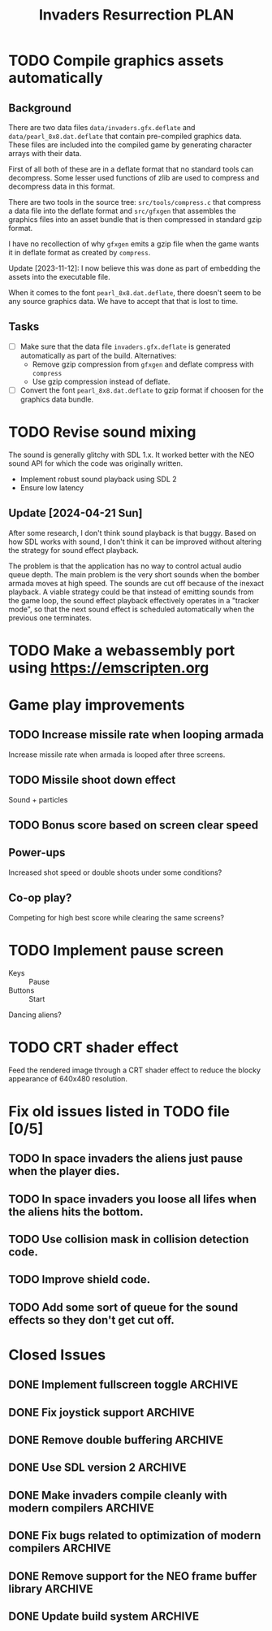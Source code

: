 #+title: Invaders Resurrection PLAN
#+options: toc:nil num:0 H:4 author:nil timestamp:nil ^:nil
#+todo: TODO(t) | DONE(d@) CANCELED(c@)

* TODO Compile graphics assets automatically
** Background
There are two data files =data/invaders.gfx.deflate= and
=data/pearl_8x8.dat.deflate= that contain pre-compiled graphics data.
These files are included into the compiled game by generating character
arrays with their data.

First of all both of these are in a deflate format that no standard
tools can decompress. Some lesser used functions of zlib are used to
compress and decompress data in this format.

There are two tools in the source tree: =src/tools/compress.c= that
compress a data file into the deflate format and =src/gfxgen= that
assembles the graphics files into an asset bundle that is then
compressed in standard gzip format.

I have no recollection of why =gfxgen= emits a gzip file when the game
wants it in deflate format as created by =compress=.

Update [2023-11-12]: I now believe this was done as part of embedding
the assets into the executable file.

When it comes to the font =pearl_8x8.dat.deflate=, there doesn't seem to
be any source graphics data. We have to accept that that is lost to time.

** Tasks
- [ ] Make sure that the data file =invaders.gfx.deflate= is generated
  automatically as part of the build.
  Alternatives:
  + Remove gzip compression from =gfxgen= and deflate compress with =compress=
  + Use gzip compression instead of deflate.
- [ ] Convert the font =pearl_8x8.dat.deflate= to gzip format if choosen
  for the graphics data bundle.

* TODO Revise sound mixing
The sound is generally glitchy with SDL 1.x. It worked better with the
NEO sound API for which the code was originally written.

- Implement robust sound playback using SDL 2
- Ensure low latency

** Update [2024-04-21 Sun]

After some research, I don't think sound playback is that buggy. Based
on how SDL works with sound, I don't think it can be improved without
altering the strategy for sound effect playback.

The problem is that the application has no way to control actual audio
queue depth. The main problem is the very short sounds when the bomber
armada moves at high speed. The sounds are cut off because of the
inexact playback. A viable strategy could be that instead of emitting
sounds from the game loop, the sound effect playback effectively
operates in a "tracker mode", so that the next sound effect is scheduled
automatically when the previous one terminates.

* TODO Make a webassembly port using https://emscripten.org

* Game play improvements
** TODO Increase missile rate when looping armada
Increase missile rate when armada is looped after three screens.

** TODO Missile shoot down effect
Sound + particles

** TODO Bonus score based on screen clear speed

** Power-ups
Increased shot speed or double shoots under some conditions?

** Co-op play?
Competing for high best score while clearing the same screens?

* TODO Implement pause screen
- Keys :: Pause
- Buttons :: Start

Dancing aliens?

* TODO CRT shader effect
Feed the rendered image through a CRT shader effect to reduce the blocky appearance of 640x480 resolution.

* Fix old issues listed in TODO file [0/5]
** TODO In space invaders the aliens just pause when the player dies.
** TODO In space invaders you loose all lifes when the aliens hits the bottom.
** TODO Use collision mask in collision detection code.
** TODO Improve shield code.
** TODO Add some sort of queue for the sound effects so they don't get cut off.

* Closed Issues
** DONE Implement fullscreen toggle                                :ARCHIVE:
:LOGBOOK:
- State "DONE"       from "TODO"       [2024-04-29 Mon 21:06]
:END:
- Keys :: F11

** DONE Fix joystick support                                       :ARCHIVE:
:LOGBOOK:
- State "DONE"       from "TODO"       [2024-04-27 Sat]
:END:
Bring back joystick support (with SDL 2).

** DONE Remove double buffering                                    :ARCHIVE:
:LOGBOOK:
- State "DONE"       from "TODO"       [2024-04-25 Thu 21:21]
:END:
When the game was made clearing the whole screen each frame was costly in terms of CPU cycles.
There is no longer any reason to do this for such a low resolution game.
Thus remove the double buffering to simplify the code.

** DONE Use SDL version 2                                          :ARCHIVE:
:LOGBOOK:
- State "DONE"       from "TODO"       [2024-04-21 Sun]
:END:

** DONE Make invaders compile cleanly with modern compilers        :ARCHIVE:
:LOGBOOK:
- State "DONE"       from "TODO"       [2023-11-12 Sun 16:53]
:END:
- [X] Fix all warnings
- [X] Compile with =-std=gnu11=
- [X] Compile with =-Wextra=
- [X] Compile with =-pedantic=
** DONE Fix bugs related to optimization of modern compilers       :ARCHIVE:
:LOGBOOK:
- State "DONE"       from "TODO"       [2023-02-19 Sun 19:40] \\
  Crashes where caused by one use after free bug related to player shots
  and one buffer overflow bug in the shield handling code.
:END:
May still need to use =-fno-strict-aliasing=, we'll see.
- [X] Compile with optimization (-O2).

** DONE Remove support for the NEO frame buffer library            :ARCHIVE:
:LOGBOOK:
- State "DONE"       from "TODO"       [2023-02-18 Sat 18:27]
:END:
Remove support for the NEO frame buffer library as I have no intention of updating it.
The last update was in 2003 and I suppose it's hopelessly obsolete.

** DONE Update build system                                        :ARCHIVE:
:LOGBOOK:
- State "DONE"       from "TODO"       [2022-11-01 Tue 00:26]
:END:
Although the configure based build system still almost works 22 years later,
replace it with a pure GNU Makefile based build system.

